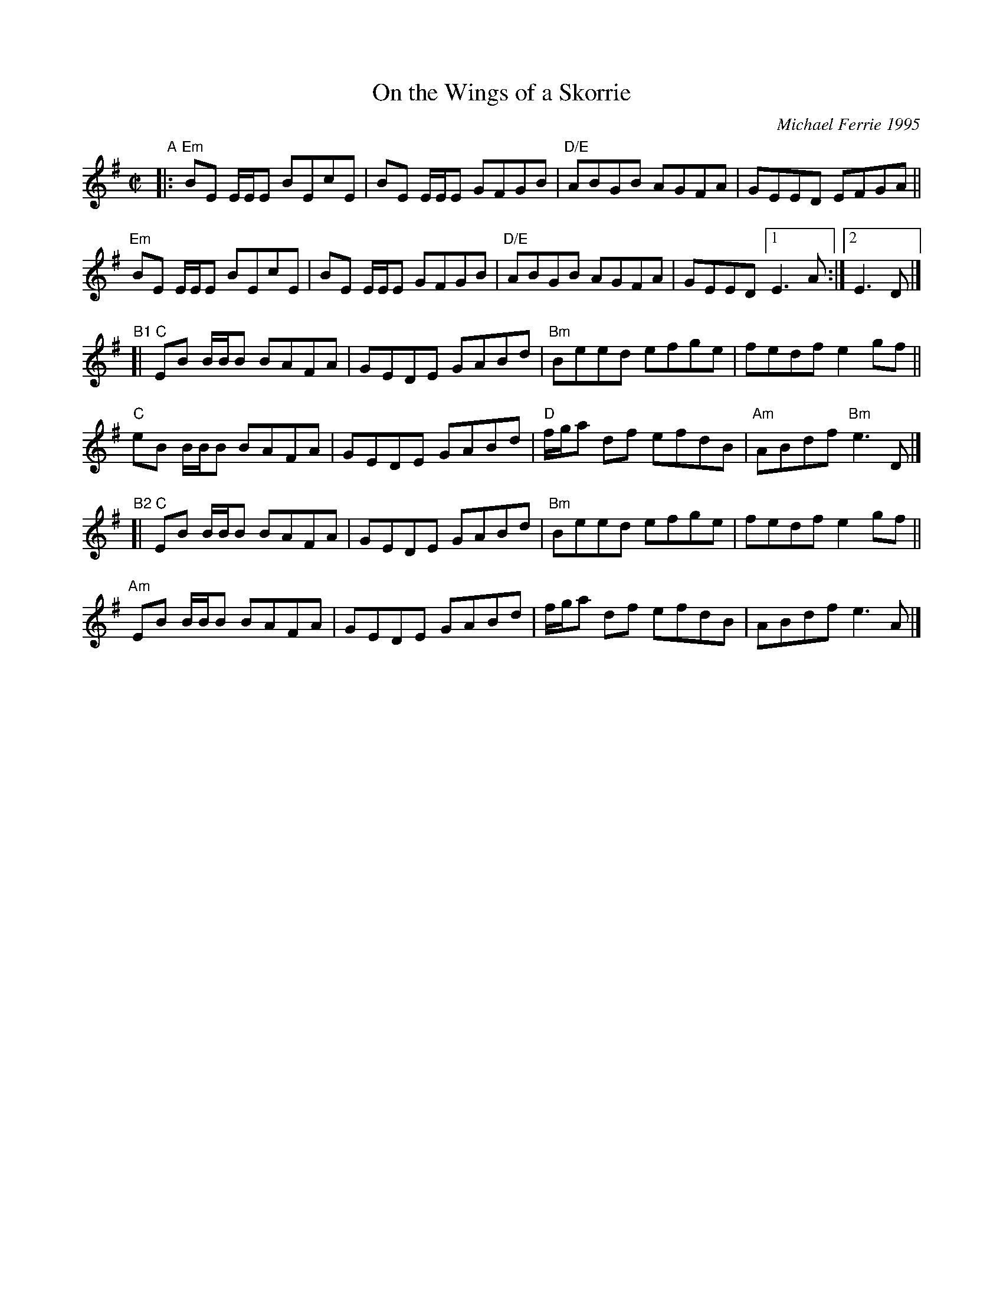 X: 1
T: On the Wings of a Skorrie
C: Michael Ferrie 1995
%D:1995
R: reel
S: Fiddle Hell Online 2022-4-3 handout for Celtic Backup Workshop
N: The chords need a bit more work.
Z: 2022 John Chambers <jc:trillian.mit.edu>
M: C|
L: 1/8
K: Em
"^A"|:\
"Em"BE E/E/E BEcE | BE E/E/E GFGB | "D/E"ABGB AGFA | GEED EFGA ||
"Em"BE E/E/E BEcE | BE E/E/E GFGB | "D/E"ABGB AGFA | GEED [1 E3A :|[2 E3D |]
"^B1"[|\
"C"EB B/B/B BAFA | GEDE GABd | "Bm"Beed efge | fedf e2gf ||
 "C"eB B/B/B BAFA | GEDE GABd | "D"f/g/a df efdB | "Am"ABdf "Bm"e3D |]
"^B2"[|\
"C"EB B/B/B BAFA | GEDE GABd | "Bm"Beed efge | fedf e2gf ||
"Am"EB B/B/B BAFA | GEDE GABd | f/g/a df efdB | ABdf e3A |]
